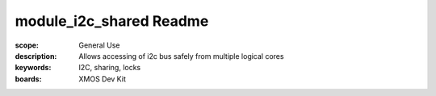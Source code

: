 module_i2c_shared Readme
========================

:scope: General Use
:description: Allows accessing of i2c bus safely from multiple logical cores
:keywords: I2C, sharing, locks
:boards: XMOS Dev Kit
